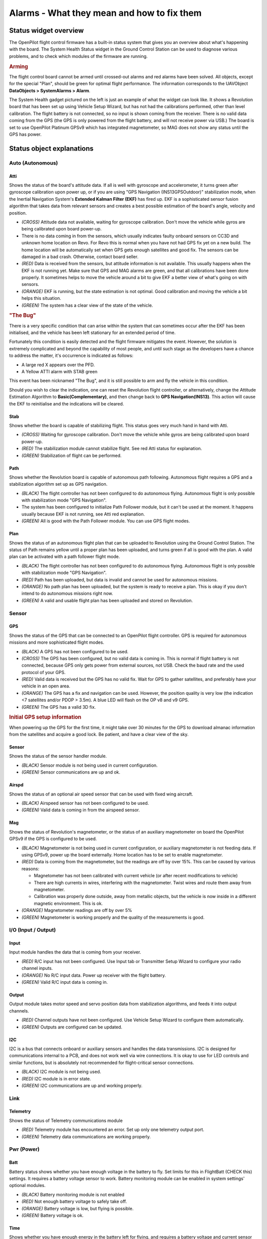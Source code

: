 Alarms - What they mean and how to fix them
===========================================

.. todo:: FIXME! Need status objects screenshots!

Status widget overview
----------------------

The OpenPilot flight control firmware has a built-in status system that gives
you an overview about what's happening with the board. The System Health Status
widget in the Ground Control Station can be used to diagnose various problems,
and to check which modules of the firmware are running.

.. rubric:: Arming

The flight control board cannot be armed until crossed-out alarms and red
alarms have been solved. All objects, except for the special "Plan", should be
green for optimal flight performance. The information corresponds to the
UAVObject **DataObjects > SystemAlarms > Alarm**.

The System Health gadget pictured on the left is just an example of what the
widget can look like. It shows a Revolution board that has been set up using
Vehicle Setup Wizard, but has not had the calibrations performed, other than
level calibration. The flight battery is not connected, so no input is shown
coming from the receiver. There is no valid data coming from the GPS (the GPS
is only powered from the flight battery, and will not receive power via USB.)
The board is set to use OpenPilot Platinum GPSv9 which has integrated
magnetometer, so MAG does not show any status until the GPS has power.

Status object explanations
--------------------------

Auto (Autonomous)
^^^^^^^^^^^^^^^^^

Atti
""""

Shows the status of the board's attitude data. If all is well with gyroscope
and accelerometer, it turns green after gyroscope calibration upon power up, or
if you are using "GPS Navigation (INS13GPSOutdoor)" stabilization mode, when
the Inertial Navigation System's **Extended Kalman Filter (EKF)** has fired up.
EKF is a sophisticated sensor fusion algorithm that takes data from relevant
sensors and creates a best possible estimation of the board's angle, velocity
and position.

* *(CROSS)* Attitude data not available, waiting for gyroscope calibration.
  Don't move the vehicle while gyros are being calibrated upon board power-up.
* There is no data coming in from the sensors, which usually indicates faulty
  onboard sensors on CC3D and unknown home location on Revo. For Revo this is
  normal when you have not had GPS fix yet on a new build. The home location
  will be automatically set when GPS gets enough satellites and good fix.
  The sensors can be damaged in a bad crash. Otherwise, contact board seller.
* *(RED)* Data is received from the sensors, but attitude information is not
  available. This usually happens when the EKF is not running yet. Make sure
  that GPS and MAG alarms are green, and that all calibrations have been done
  properly. It sometimes helps to move the vehicle around a bit to give EKF a
  better view of what's going on with sensors.
* *(ORANGE)* EKF is running, but the state estimation is not optimal. Good
  calibration and moving the vehicle a bit helps this situation.
* *(GREEN)* The system has a clear view of the state of the vehicle.

.. rubric:: "The Bug"

There is a very specific condition that can arise within the system that can
sometimes occur after the EKF has been initialised, and the vehicle has been
left stationary for an extended period of time.

Fortunately this condition is easily detected and the flight firmware mitigates
the event. However, the solution is extremely complicated and beyond the
capability of most people, and until such stage as the developers have a chance
to address the matter, it's occurrence is indicated as follows:

* A large red X appears over the PFD.
* A Yellow ATTI alarm with STAB green

This event has been nicknamed "The Bug", and it is still possible to arm and
fly the vehicle in this condition.

Should you wish to clear the indication, one can reset the Revolution flight
controller, or alternatively, change the Attitude Estimation Algorithm to
**Basic(Complementary)**, and then change back to **GPS Navigation(INS13)**.
This action will cause the EKF to reinitialise and the indications will be
cleared.

Stab
""""

Shows whether the board is capable of stabilizing flight. This status goes very
much hand in hand with Atti.

* *(CROSS)* Waiting for gyroscope calibration. Don't move the vehicle while
  gyros are being calibrated upon board power-up.
* *(RED)* The stabilization module cannot stabilize flight. See red Atti status
  for explanation.
* *(GREEN)* Stabilization of flight can be performed.

Path
""""

Shows whether the Revolution board is capable of autonomous path following.
Autonomous flight requires a GPS and a stabilization algorithm set up as GPS
navigation.

* *(BLACK)* The flight controller has not been configured to do autonomous
  flying. Autonomous flight is only possible with stabilization mode "GPS
  Navigation".
* The system has been configured to initialize Path Follower module, but it
  can't be used at the moment. It happens usually because EKF is not running,
  see Atti red explanation.
* *(GREEN)* All is good with the Path Follower module. You can use GPS flight
  modes.

Plan
""""

Shows the status of an autonomous flight plan that can be uploaded to Revolution
using the Ground Control Station. The status of Path remains yellow until a
proper plan has been uploaded, and turns green if all is good with the plan. A
valid plan can be activated with a path follower flight mode.

* *(BLACK)* The flight controller has not been configured to do autonomous
  flying. Autonomous flight is only possible with stabilization mode "GPS
  Navigation".
* *(RED)* Path has been uploaded, but data is invalid and cannot be used for
  autonomous missions.
* *(ORANGE)* No path plan has been uploaded, but the system is ready to receive
  a plan. This is okay if you don't intend to do autonomous missions right now.
* *(GREEN)* A valid and usable flight plan has been uploaded and stored on
  Revolution.


Sensor
^^^^^^

GPS
"""

Shows the status of the GPS that can be connected to an OpenPilot flight
controller. GPS is required for autonomous missions and more sophisticated
flight modes.

* *(BLACK)* A GPS has not been configured to be used.
* *(CROSS)* The GPS has been configured, but no valid data is coming in. This
  is normal if flight battery is not connected, because GPS only gets power
  from external sources, not USB. Check the baud rate and the used protocol of
  your GPS.
* *(RED)* Valid data is received but the GPS has no valid fix. Wait for GPS to
  gather satellites, and preferably have your vehicle in an open area.
* *(ORANGE)* The GPS has a fix and navigation can be used. However, the position
  quality is very low (the indication <7 satellites and/or PDOP > 3.5m). A blue
  LED will flash on the OP v8 and v9 GPS.
* *(GREEN)* The GPS has a valid 3D fix.

.. rubric:: Initial GPS setup information

When powering up the GPS for the first time, it might take over 30 minutes for
the GPS to download almanac information from the satellites and acquire a good
lock. Be patient, and have a clear view of the sky.

Sensor
""""""

Shows the status of the sensor handler module.

* *(BLACK)* Sensor module is not being used in current configuration.
* *(GREEN)* Sensor communications are up and ok.

Airspd
""""""

Shows the status of an optional air speed sensor that can be used with fixed
wing aircraft.

* *(BLACK)* Airspeed sensor has not been configured to be used.
* *(GREEN)* Valid data is coming in from the airspeed sensor.

Mag
"""

Shows the status of Revolution's magnetometer, or the status of an auxiliary
magnetometer on board the OpenPilot GPSv9 if the GPS is configured to be used.

* *(BLACK)* Magnetometer is not being used in current configuration, or
  auxiliary magnetometer is not feeding data. If using GPSv9, power up the
  board externally. Home location has to be set to enable magnetometer.

* *(RED)* Data is coming from the magnetometer, but the readings are off by
  over 15%. This can be caused by various reasons:

  - Magnetometer has not been calibrated with current vehicle (or after recent
    modifications to vehicle)
  - There are high currents in wires, interfering with the magnetometer. Twist
    wires and route them away from magnetometer.
  - Calibration was properly done outside, away from metallic objects, but the
    vehicle is now inside in a different magnetic environment. This is ok.

* *(ORANGE)* Magnetometer readings are off by over 5%
* *(GREEN)* Magnetometer is working properly and the quality of the
  measurements is good.


I/O (Input / Output)
^^^^^^^^^^^^^^^^^^^^

Input
"""""

Input module handles the data that is coming from your receiver.

* *(RED)* R/C input has not been configured. Use Input tab or Transmitter
  Setup Wizard to configure your radio channel inputs.
* *(ORANGE)* No R/C input data. Power up receiver with the flight battery.
* *(GREEN)* Valid R/C input data is coming in.

Output
""""""

Output module takes motor speed and servo position data from stabilization
algorithms, and feeds it into output channels.

* *(RED)* Channel outputs have not been configured. Use Vehicle Setup Wizard
  to configure them automatically.
* *(GREEN)* Outputs are configured can be updated.

I2C
"""

I2C is a bus that connects onboard or auxiliary sensors and handles the data
transmissions. I2C is designed for communications internal to a PCB, and does
not work well via wire connections. It is okay to use for LED controls and
similar functions, but is absolutely not recommended for flight-critical
sensor connections.

* *(BLACK)* I2C module is not being used.
* *(RED)* I2C module is in error state.
* *(GREEN)* I2C communications are up and working properly.


Link
^^^^

Telemetry
"""""""""

Shows the status of Telemetry communications module

* *(RED)* Telemetry module has encountered an error. Set up only one telemetry
  output port.
* *(GREEN)* Telemetry data communications are working properly.


Pwr (Power)
^^^^^^^^^^^

Batt
""""

Battery status shows whether you have enough voltage in the battery to fly. Set
limits for this in FlightBatt (CHECK this) settings. It requires a battery
voltage sensor to work. Battery monitoring module can be enabled in system
settings' optional modules.

* *(BLACK)* Battery monitoring module is not enabled
* *(RED)* Not enough battery voltage to safely take off.
* *(ORANGE)* Battery voltage is low, but flying is possible.
* *(GREEN)* Battery voltage is ok.

Time
""""

Shows whether you have enough energy in the battery left for flying, and
requires a battery voltage and current sensor to work. Currently has a bug when
not using a current sensor; set the battery capacity to 0. This disables the
estimated flight time counter and associated alarms.

* *(BLACK)* Battery monitoring module is not enabled, see above Batt
  explanation.
* *(RED)* Battery energy is low, flying cannot be performed safely.
* *(ORANGE)* Low amount of energy in the battery, flying is still possible.
* *(GREEN)* Good amount of energy left in the battery to fly.


Misc
^^^^

Config
""""""

Shows whether your flight controller board has been properly set up.

* *(RED)* Board configuration problem. If you have set up GPS modes to flight
  mode switch, then make sure that "GPS Navigation" stabilization mode is
  selected.
* *(GREEN)* Board configuration ok.


Sys (System)
^^^^^^^^^^^^

Boot
""""

Shows that a board reboot is required, or fail-safe settings have been loaded
upon boot.

* *(RED)* Boot alarm can be caused by various reasons:

  - No valid telemetry option selected, so board will boot with default USB
    telemetry
  - Board init failed due to driver, module or RAM issues, and the board has
    been booted up in fail-safe state
  - Board has been put to safe mode by the user
  - Board needs a reboot after hardware configuration changes

* *(GREEN)* Flight controller booted up properly.

Mem
"""

Displays the status of remaining memory (RAM) that are used by processes
internal to the flight controller.

* *(RED)* Very low RAM left, flying cannot be done safely.
* *(ORANGE)* Low amount of RAM left, flying can be done but don't enable more
  software modules. This is common with older flight controllers such as
  CopterControl.
* *(GREEN)* Sufficient amount of RAM left for system to operate and expand.

Stack
"""""

Shows the status of the microcontroller's stack, which is a place where
low-level functions store data.

* *(GREEN)* Stack status ok.

Event
"""""

Shows the status of event system. A very heavy load can cause the event system
to be overloaded.

* *(RED)* Event system error or overloaded. This can be caused by a bug or too
  high telemetry update rates when OPLink has low baud, for example.
* *(ORANGE)* Event system at high stress. See above.

* *(GREEN)* Event system ok.

CPU
"""

Indicates CPU load.

* *(RED)* CPU load is very high, flight cannot be performed safely.
* *(ORANGE)* CPU load is high, but flight can be performed. Don't enable more
  software modules.
* *(GREEN)* CPU load is at an acceptable level, and flying is safe.


